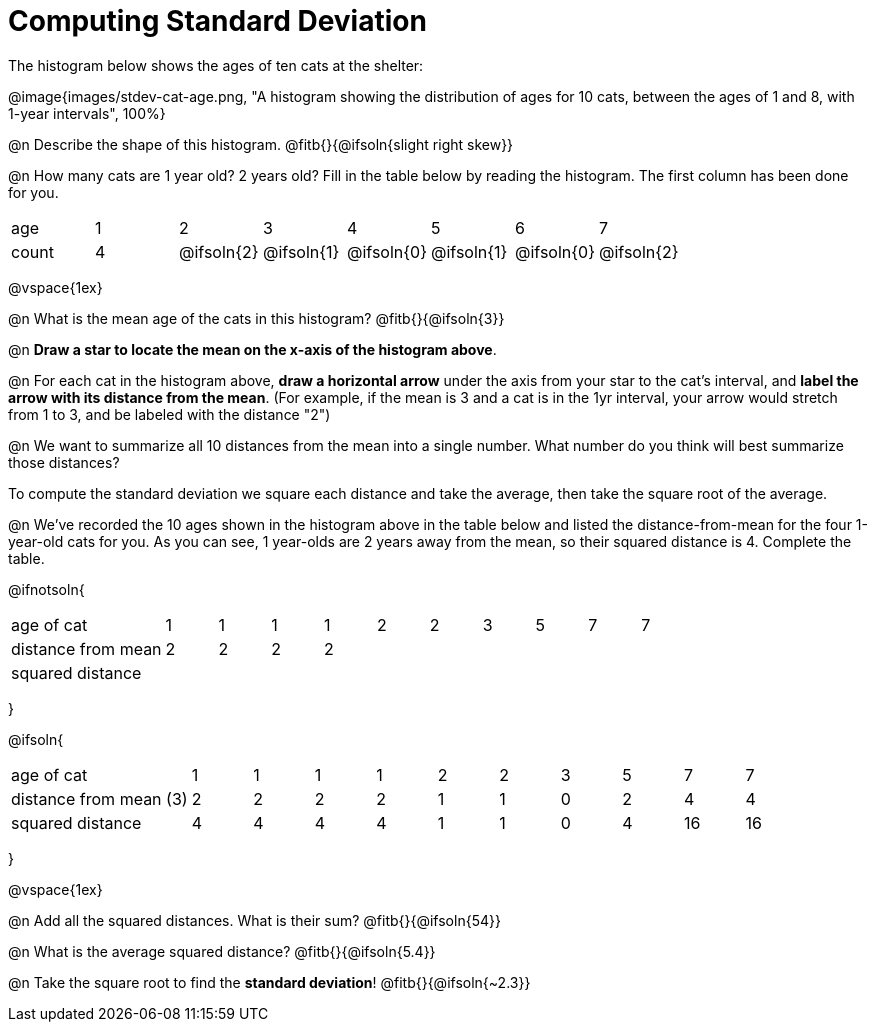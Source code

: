 = Computing Standard Deviation

The histogram below shows the ages of ten cats at the shelter:

@image{images/stdev-cat-age.png, "A histogram showing the distribution of ages for 10 cats, between the ages of 1 and 8, with 1-year intervals", 100%}

@n Describe the shape of this histogram. @fitb{}{@ifsoln{slight right skew}}

@n How many cats are 1 year old? 2 years old? Fill in the table below by reading the histogram. The first column has been done for you.

[.sideways-pyret-table, cols=">1,^1,^1,^1,^1,^1,^1,^1"]
|===
| age   |1| 	2    | 	   3    |    4     |    5     |    6     | 	  7
| count |4|@ifsoln{2}|@ifsoln{1}|@ifsoln{0}|@ifsoln{1}|@ifsoln{0}|@ifsoln{2}
|===

@vspace{1ex}

@n What is the mean age of the cats in this histogram? @fitb{}{@ifsoln{3}}

@n *Draw a star to locate the mean on the x-axis of the histogram above*.

@n For each cat in the histogram above, *draw a horizontal arrow* under the axis from your star to the cat's interval, and *label the arrow with its distance from the mean*. (For example, if the mean is 3 and a cat is in the 1yr interval, your arrow would stretch from 1 to 3, and be labeled with the distance "2")

@n We want to summarize all 10 distances from the mean into a single number. What number do you think will best summarize those distances?

[.lesson-point]
To compute the standard deviation we square each distance and take the average, then take the square root of the average.


@n We've recorded the 10 ages shown in the histogram above in the table below and listed the distance-from-mean for the four 1-year-old cats for you. As you can see, 1 year-olds are 2 years away from the mean, so their squared distance is 4. Complete the table.


@ifnotsoln{
[.sideways-pyret-table, cols="^3,^1,^1,^1,^1,^1,^1,^1,^1,^1,^1"]
|===
| age of cat  		     | 1 | 1 | 1 | 1 | 2 | 2 | 3 | 5 | 7 | 7
| distance from mean     | 2 | 2 | 2 | 2 |   |   |   |   |   |
| squared distance 	     |   |   |   |   |   |   |   |   |   |
|===
}

@ifsoln{
[.sideways-pyret-table, cols="^3,^1,^1,^1,^1,^1,^1,^1,^1,^1, ^1"]
|===
| age of cat  			| 1 | 1 | 1 | 1 | 2 | 2 | 3 | 5	|  7 |  7
| distance from mean (3)| 2 | 2 | 2 | 2 | 1 | 1 | 0 | 2 |  4 |  4
| squared distance 		| 4 | 4 | 4 | 4 | 1 | 1 | 0 | 4 | 16 | 16
|===
}

@vspace{1ex}

@n Add all the squared distances. What is their sum? @fitb{}{@ifsoln{54}}

@n What is the average squared distance? @fitb{}{@ifsoln{5.4}}

@n Take the square root to find the *standard deviation*! @fitb{}{@ifsoln{~2.3}}
